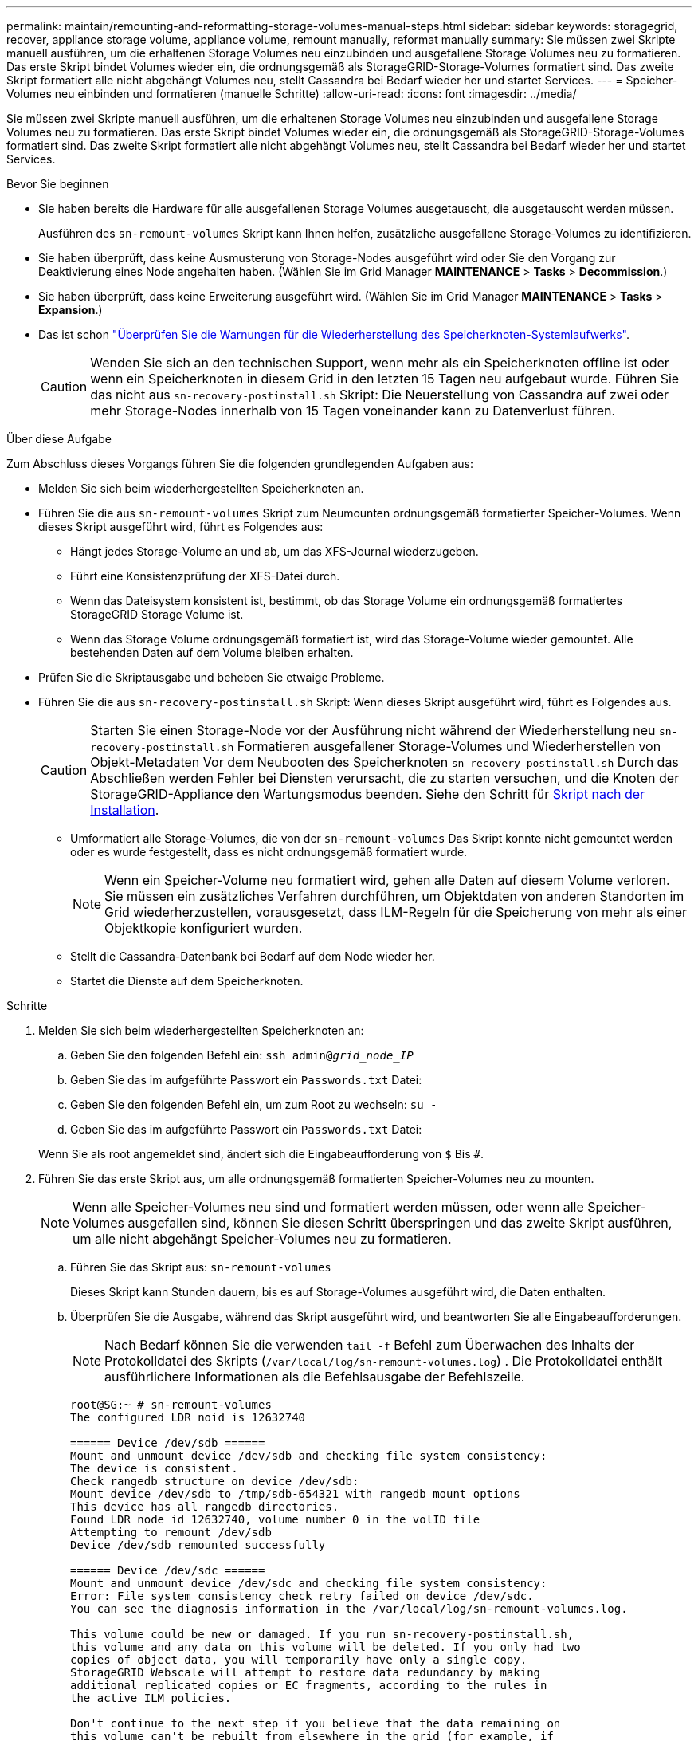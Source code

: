 ---
permalink: maintain/remounting-and-reformatting-storage-volumes-manual-steps.html 
sidebar: sidebar 
keywords: storagegrid, recover, appliance storage volume, appliance volume, remount manually, reformat manually 
summary: Sie müssen zwei Skripte manuell ausführen, um die erhaltenen Storage Volumes neu einzubinden und ausgefallene Storage Volumes neu zu formatieren. Das erste Skript bindet Volumes wieder ein, die ordnungsgemäß als StorageGRID-Storage-Volumes formatiert sind. Das zweite Skript formatiert alle nicht abgehängt Volumes neu, stellt Cassandra bei Bedarf wieder her und startet Services. 
---
= Speicher-Volumes neu einbinden und formatieren (manuelle Schritte)
:allow-uri-read: 
:icons: font
:imagesdir: ../media/


[role="lead"]
Sie müssen zwei Skripte manuell ausführen, um die erhaltenen Storage Volumes neu einzubinden und ausgefallene Storage Volumes neu zu formatieren. Das erste Skript bindet Volumes wieder ein, die ordnungsgemäß als StorageGRID-Storage-Volumes formatiert sind. Das zweite Skript formatiert alle nicht abgehängt Volumes neu, stellt Cassandra bei Bedarf wieder her und startet Services.

.Bevor Sie beginnen
* Sie haben bereits die Hardware für alle ausgefallenen Storage Volumes ausgetauscht, die ausgetauscht werden müssen.
+
Ausführen des `sn-remount-volumes` Skript kann Ihnen helfen, zusätzliche ausgefallene Storage-Volumes zu identifizieren.

* Sie haben überprüft, dass keine Ausmusterung von Storage-Nodes ausgeführt wird oder Sie den Vorgang zur Deaktivierung eines Node angehalten haben. (Wählen Sie im Grid Manager *MAINTENANCE* > *Tasks* > *Decommission*.)
* Sie haben überprüft, dass keine Erweiterung ausgeführt wird. (Wählen Sie im Grid Manager *MAINTENANCE* > *Tasks* > *Expansion*.)
* Das ist schon link:reviewing-warnings-for-system-drive-recovery.html["Überprüfen Sie die Warnungen für die Wiederherstellung des Speicherknoten-Systemlaufwerks"].
+

CAUTION: Wenden Sie sich an den technischen Support, wenn mehr als ein Speicherknoten offline ist oder wenn ein Speicherknoten in diesem Grid in den letzten 15 Tagen neu aufgebaut wurde. Führen Sie das nicht aus `sn-recovery-postinstall.sh` Skript: Die Neuerstellung von Cassandra auf zwei oder mehr Storage-Nodes innerhalb von 15 Tagen voneinander kann zu Datenverlust führen.



.Über diese Aufgabe
Zum Abschluss dieses Vorgangs führen Sie die folgenden grundlegenden Aufgaben aus:

* Melden Sie sich beim wiederhergestellten Speicherknoten an.
* Führen Sie die aus `sn-remount-volumes` Skript zum Neumounten ordnungsgemäß formatierter Speicher-Volumes. Wenn dieses Skript ausgeführt wird, führt es Folgendes aus:
+
** Hängt jedes Storage-Volume an und ab, um das XFS-Journal wiederzugeben.
** Führt eine Konsistenzprüfung der XFS-Datei durch.
** Wenn das Dateisystem konsistent ist, bestimmt, ob das Storage Volume ein ordnungsgemäß formatiertes StorageGRID Storage Volume ist.
** Wenn das Storage Volume ordnungsgemäß formatiert ist, wird das Storage-Volume wieder gemountet. Alle bestehenden Daten auf dem Volume bleiben erhalten.


* Prüfen Sie die Skriptausgabe und beheben Sie etwaige Probleme.
* Führen Sie die aus `sn-recovery-postinstall.sh` Skript: Wenn dieses Skript ausgeführt wird, führt es Folgendes aus.
+

CAUTION: Starten Sie einen Storage-Node vor der Ausführung nicht während der Wiederherstellung neu `sn-recovery-postinstall.sh` Formatieren ausgefallener Storage-Volumes und Wiederherstellen von Objekt-Metadaten Vor dem Neubooten des Speicherknoten `sn-recovery-postinstall.sh` Durch das Abschließen werden Fehler bei Diensten verursacht, die zu starten versuchen, und die Knoten der StorageGRID-Appliance den Wartungsmodus beenden. Siehe den Schritt für <<post-install-script-step,Skript nach der Installation>>.

+
** Umformatiert alle Storage-Volumes, die von der `sn-remount-volumes` Das Skript konnte nicht gemountet werden oder es wurde festgestellt, dass es nicht ordnungsgemäß formatiert wurde.
+

NOTE: Wenn ein Speicher-Volume neu formatiert wird, gehen alle Daten auf diesem Volume verloren. Sie müssen ein zusätzliches Verfahren durchführen, um Objektdaten von anderen Standorten im Grid wiederherzustellen, vorausgesetzt, dass ILM-Regeln für die Speicherung von mehr als einer Objektkopie konfiguriert wurden.

** Stellt die Cassandra-Datenbank bei Bedarf auf dem Node wieder her.
** Startet die Dienste auf dem Speicherknoten.




.Schritte
. Melden Sie sich beim wiederhergestellten Speicherknoten an:
+
.. Geben Sie den folgenden Befehl ein: `ssh admin@_grid_node_IP_`
.. Geben Sie das im aufgeführte Passwort ein `Passwords.txt` Datei:
.. Geben Sie den folgenden Befehl ein, um zum Root zu wechseln: `su -`
.. Geben Sie das im aufgeführte Passwort ein `Passwords.txt` Datei:


+
Wenn Sie als root angemeldet sind, ändert sich die Eingabeaufforderung von `$` Bis `#`.

. Führen Sie das erste Skript aus, um alle ordnungsgemäß formatierten Speicher-Volumes neu zu mounten.
+

NOTE: Wenn alle Speicher-Volumes neu sind und formatiert werden müssen, oder wenn alle Speicher-Volumes ausgefallen sind, können Sie diesen Schritt überspringen und das zweite Skript ausführen, um alle nicht abgehängt Speicher-Volumes neu zu formatieren.

+
.. Führen Sie das Skript aus: `sn-remount-volumes`
+
Dieses Skript kann Stunden dauern, bis es auf Storage-Volumes ausgeführt wird, die Daten enthalten.

.. Überprüfen Sie die Ausgabe, während das Skript ausgeführt wird, und beantworten Sie alle Eingabeaufforderungen.
+

NOTE: Nach Bedarf können Sie die verwenden `tail -f` Befehl zum Überwachen des Inhalts der Protokolldatei des Skripts (`/var/local/log/sn-remount-volumes.log`) . Die Protokolldatei enthält ausführlichere Informationen als die Befehlsausgabe der Befehlszeile.

+
[listing]
----
root@SG:~ # sn-remount-volumes
The configured LDR noid is 12632740

====== Device /dev/sdb ======
Mount and unmount device /dev/sdb and checking file system consistency:
The device is consistent.
Check rangedb structure on device /dev/sdb:
Mount device /dev/sdb to /tmp/sdb-654321 with rangedb mount options
This device has all rangedb directories.
Found LDR node id 12632740, volume number 0 in the volID file
Attempting to remount /dev/sdb
Device /dev/sdb remounted successfully

====== Device /dev/sdc ======
Mount and unmount device /dev/sdc and checking file system consistency:
Error: File system consistency check retry failed on device /dev/sdc.
You can see the diagnosis information in the /var/local/log/sn-remount-volumes.log.

This volume could be new or damaged. If you run sn-recovery-postinstall.sh,
this volume and any data on this volume will be deleted. If you only had two
copies of object data, you will temporarily have only a single copy.
StorageGRID Webscale will attempt to restore data redundancy by making
additional replicated copies or EC fragments, according to the rules in
the active ILM policies.

Don't continue to the next step if you believe that the data remaining on
this volume can't be rebuilt from elsewhere in the grid (for example, if
your ILM policy uses a rule that makes only one copy or if volumes have
failed on multiple nodes). Instead, contact support to determine how to
recover your data.

====== Device /dev/sdd ======
Mount and unmount device /dev/sdd and checking file system consistency:
Failed to mount device /dev/sdd
This device could be an uninitialized disk or has corrupted superblock.
File system check might take a long time. Do you want to continue? (y or n) [y/N]? y

Error: File system consistency check retry failed on device /dev/sdd.
You can see the diagnosis information in the /var/local/log/sn-remount-volumes.log.

This volume could be new or damaged. If you run sn-recovery-postinstall.sh,
this volume and any data on this volume will be deleted. If you only had two
copies of object data, you will temporarily have only a single copy.
StorageGRID Webscale will attempt to restore data redundancy by making
additional replicated copies or EC fragments, according to the rules in
the active ILM policies.

Don't continue to the next step if you believe that the data remaining on
this volume can't be rebuilt from elsewhere in the grid (for example, if
your ILM policy uses a rule that makes only one copy or if volumes have
failed on multiple nodes). Instead, contact support to determine how to
recover your data.

====== Device /dev/sde ======
Mount and unmount device /dev/sde and checking file system consistency:
The device is consistent.
Check rangedb structure on device /dev/sde:
Mount device /dev/sde to /tmp/sde-654321 with rangedb mount options
This device has all rangedb directories.
Found LDR node id 12000078, volume number 9 in the volID file
Error: This volume does not belong to this node. Fix the attached volume and re-run this script.
----
+
In der Beispielausgabe wurde ein Storage-Volume erfolgreich neu eingebunden und drei Storage-Volumes wiesen Fehler auf.

+
*** `/dev/sdb` Die Konsistenzprüfung des XFS-Dateisystems wurde bestanden und hatte eine gültige Volume-Struktur, so dass es erfolgreich neu eingebunden wurde. Daten auf Geräten, die vom Skript neu eingebunden werden, bleiben erhalten.
*** `/dev/sdc` Die Konsistenzprüfung des XFS-Dateisystems ist fehlgeschlagen, da das Speichervolume neu oder beschädigt war.
*** `/dev/sdd` Konnte nicht gemountet werden, da die Festplatte nicht initialisiert wurde oder der Superblock der Festplatte beschädigt war. Wenn das Skript ein Speichervolume nicht mounten kann, werden Sie gefragt, ob Sie die Konsistenzprüfung des Dateisystems ausführen möchten.
+
**** Wenn das Speichervolumen an eine neue Festplatte angeschlossen ist, beantworten Sie *N* mit der Eingabeaufforderung. Sie müssen das Dateisystem auf einer neuen Festplatte nicht überprüfen.
**** Wenn das Speichervolumen an eine vorhandene Festplatte angeschlossen ist, beantworten Sie *Y* mit der Eingabeaufforderung. Sie können die Ergebnisse der Dateisystemüberprüfung verwenden, um die Quelle der Beschädigung zu bestimmen. Die Ergebnisse werden im gespeichert `/var/local/log/sn-remount-volumes.log` Protokolldatei.


*** `/dev/sde` Die Konsistenzprüfung des XFS-Dateisystems wurde bestanden und eine gültige Volume-Struktur hatte. Die LDR-Knoten-ID in der volID-Datei stimmt jedoch nicht mit der ID für diesen Storage-Node überein (die `configured LDR noid` Oben angezeigt). Diese Meldung gibt an, dass dieses Volume zu einem anderen Speicherknoten gehört.




. Prüfen Sie die Skriptausgabe und beheben Sie etwaige Probleme.
+

CAUTION: Wenn ein Speichervolume die Konsistenzprüfung des XFS-Dateisystems fehlgeschlagen ist oder nicht gemountet werden konnte, überprüfen Sie sorgfältig die Fehlermeldungen in der Ausgabe. Sie müssen die Auswirkungen der Ausführung des verstehen `sn-recovery-postinstall.sh` Skript auf diesen Volumen.

+
.. Überprüfen Sie, ob die Ergebnisse einen Eintrag für alle Volumes enthalten, die Sie erwartet haben. Wenn keine Volumes aufgeführt sind, führen Sie das Skript erneut aus.
.. Überprüfen Sie die Meldungen für alle angeschlossenen Geräte. Stellen Sie sicher, dass keine Fehler vorliegen, die darauf hinweisen, dass ein Speichervolume nicht zu diesem Speicherknoten gehört.
+
Im Beispiel die Ausgabe für `/dev/sde` Enthält die folgende Fehlermeldung:

+
[listing]
----
Error: This volume does not belong to this node. Fix the attached volume and re-run this script.
----
+

CAUTION: Wenn ein Storage-Volume gemeldet wird, das zu einem anderen Storage Node gehört, wenden Sie sich an den technischen Support. Wenn Sie den ausführen `sn-recovery-postinstall.sh` Skript: Das Speichervolumen wird neu formatiert, was zu Datenverlust führen kann.

.. Wenn keine Speichergeräte montiert werden konnten, notieren Sie sich den Gerätenamen und reparieren oder ersetzen Sie das Gerät.
+

NOTE: Sie müssen Speichergeräte reparieren oder ersetzen, die nicht montiert werden können.

+
Sie verwenden den Gerätenamen, um die Volume-ID zu suchen. Dies ist erforderlich, wenn Sie den ausführen `repair-data` Skript zum Wiederherstellen von Objektdaten auf dem Volume (beim nächsten Verfahren).

.. Führen Sie nach der Reparatur oder dem Austausch aller nicht montierbaren Geräte den aus `sn-remount-volumes` Skript erneut, um zu bestätigen, dass alle Speicher-Volumes, die neu gemountet werden können, neu eingebunden wurden.
+

CAUTION: Wenn ein Storage-Volume nicht gemountet oder nicht ordnungsgemäß formatiert werden kann und Sie mit dem nächsten Schritt fortfahren, werden das Volume und sämtliche Daten auf dem Volume gelöscht. Falls Sie zwei Kopien von Objektdaten hatten, ist nur eine einzige Kopie verfügbar, bis Sie das nächste Verfahren (Wiederherstellen von Objektdaten) abgeschlossen haben.



+

CAUTION: Führen Sie das nicht aus `sn-recovery-postinstall.sh` Skript, wenn Sie glauben, dass die auf einem ausgefallenen Storage-Volume verbleibenden Daten nicht von einer anderen Stelle im Raster neu erstellt werden können (Beispiel: Wenn Ihre ILM-Richtlinie eine Regel verwendet, die nur eine Kopie erstellt, oder wenn Volumes auf mehreren Nodes ausgefallen sind). Wenden Sie sich stattdessen an den technischen Support, um zu ermitteln, wie Sie Ihre Daten wiederherstellen können.

. Führen Sie die aus `sn-recovery-postinstall.sh` Skript: `sn-recovery-postinstall.sh`
+
Dieses Skript formatiert alle Storage-Volumes, die nicht gemountet werden konnten oder die sich als falsch formatiert herausfanden. Darüber hinaus wird die Cassandra-Datenbank bei Bedarf auf dem Node wiederhergestellt und die Services auf dem Storage-Node gestartet.

+
Beachten Sie Folgendes:

+
** Das Skript kann Stunden in Anspruch nehmen.
** Im Allgemeinen sollten Sie die SSH-Sitzung allein lassen, während das Skript ausgeführt wird.
** Drücken Sie nicht *Strg+C*, während die SSH-Sitzung aktiv ist.
** Das Skript wird im Hintergrund ausgeführt, wenn eine Netzwerkunterbrechung auftritt und die SSH-Sitzung beendet wird. Sie können jedoch den Fortschritt auf der Seite Wiederherstellung anzeigen.
** Wenn der Storage-Node den RSM-Service verwendet, wird das Skript möglicherweise 5 Minuten lang blockiert, während die Node-Services neu gestartet werden. Diese 5-minütige Verzögerung wird erwartet, wenn der RSM-Dienst zum ersten Mal startet.


+

NOTE: Der RSM-Dienst ist auf Speicherknoten vorhanden, die den ADC-Service enthalten.

+

NOTE: Einige StorageGRID-Wiederherstellungsverfahren verwenden Reaper für die Bearbeitung von Cassandra-Reparaturen. Reparaturen werden automatisch ausgeführt, sobald die entsprechenden oder erforderlichen Services gestartet wurden. Sie können die Skriptausgabe bemerken, die „Reaper“ oder „Cassandra Repair“ erwähnt. Wenn eine Fehlermeldung angezeigt wird, dass die Reparatur fehlgeschlagen ist, führen Sie den Befehl aus, der in der Fehlermeldung angezeigt wird.

. [[Post-install-script-STEP]] als `sn-recovery-postinstall.sh` Skript wird ausgeführt, überwachen Sie die Wiederherstellungsseite im Grid Manager.
+
Die Fortschrittsanzeige und die Spalte Phase auf der Seite Wiederherstellung geben einen allgemeinen Status des an `sn-recovery-postinstall.sh` Skript:

+
image::../media/recovering_cassandra.png[Screenshot zeigt den Wiederherstellungsfortschritt in der Grid-Verwaltungsschnittstelle]

. Nach dem `sn-recovery-postinstall.sh` Das Skript hat Dienste auf dem Knoten gestartet. Sie können Objektdaten auf allen Speichervolumes wiederherstellen, die mit dem Skript formatiert wurden.
+
Das Skript fragt Sie, ob Sie den Wiederherstellungsprozess für das Grid Manager-Volume verwenden möchten.

+
** In den meisten Fällen sollten Sie link:../maintain/restoring-volume.html["Stellen Sie Objektdaten mithilfe von Grid Manager wieder her"]. Antwort `y` Um den Grid-Manager zu verwenden.
** In seltenen Fällen, z. B. wenn Sie vom technischen Support angewiesen werden oder wenn Sie wissen, dass für den Ersatz-Node weniger verfügbare Volumes für Objekt-Storage als der ursprüngliche Node verfügbar sind, müssen Sie dies tun link:restoring-object-data-to-storage-volume.html["Manuelles Wiederherstellen von Objektdaten"] Verwenden der `repair-data` Skript: Wenn einer dieser Fälle zutrifft, antworten Sie `n`.
+
[NOTE]
====
Wenn Sie antworten `n` So verwenden Sie den Grid Manager-Wiederherstellungsprozess für Volumes (manuelle Wiederherstellung von Objektdaten):

*** Objektdaten können mit Grid Manager nicht wiederhergestellt werden.
*** Sie können den Fortschritt manueller Wiederherstellungsaufträge mit Grid Manager überwachen.


====
+
Nachdem Sie Ihre Auswahl getroffen haben, wird das Skript abgeschlossen und die nächsten Schritte zur Wiederherstellung von Objektdaten werden angezeigt. Drücken Sie nach der Überprüfung dieser Schritte eine beliebige Taste, um zur Befehlszeile zurückzukehren.




